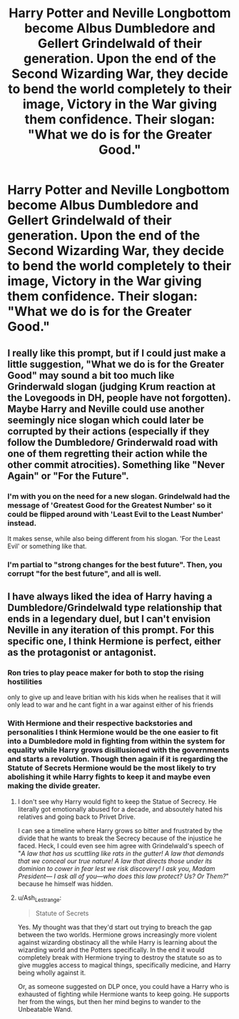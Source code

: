 #+TITLE: Harry Potter and Neville Longbottom become Albus Dumbledore and Gellert Grindelwald of their generation. Upon the end of the Second Wizarding War, they decide to bend the world completely to their image, Victory in the War giving them confidence. Their slogan: "What we do is for the Greater Good."

* Harry Potter and Neville Longbottom become Albus Dumbledore and Gellert Grindelwald of their generation. Upon the end of the Second Wizarding War, they decide to bend the world completely to their image, Victory in the War giving them confidence. Their slogan: "What we do is for the Greater Good."
:PROPERTIES:
:Author: maxart2001
:Score: 17
:DateUnix: 1598140991.0
:DateShort: 2020-Aug-23
:FlairText: Prompt
:END:

** I really like this prompt, but if I could just make a little suggestion, "What we do is for the Greater Good" may sound a bit too much like Grinderwald slogan (judging Krum reaction at the Lovegoods in DH, people have not forgotten).\\
Maybe Harry and Neville could use another seemingly nice slogan which could later be corrupted by their actions (especially if they follow the Dumbledore/ Grinderwald road with one of them regretting their action while the other commit atrocities). Something like "Never Again" or "For the Future".
:PROPERTIES:
:Author: PlusMortgage
:Score: 22
:DateUnix: 1598142227.0
:DateShort: 2020-Aug-23
:END:

*** I'm with you on the need for a new slogan. Grindelwald had the message of 'Greatest Good for the Greatest Number' so it could be flipped around with 'Least Evil to the Least Number' instead.

It makes sense, while also being different from his slogan. 'For the Least Evil' or something like that.
:PROPERTIES:
:Author: Freenore
:Score: 6
:DateUnix: 1598159829.0
:DateShort: 2020-Aug-23
:END:


*** I'm partial to "strong changes for the best future". Then, you corrupt "for the best future", and all is well.
:PROPERTIES:
:Author: White_fri2z
:Score: 3
:DateUnix: 1598296581.0
:DateShort: 2020-Aug-24
:END:


** I have always liked the idea of Harry having a Dumbledore/Grindelwald type relationship that ends in a legendary duel, but I can't envision Neville in any iteration of this prompt. For this specific one, I think Hermione is perfect, either as the protagonist or antagonist.
:PROPERTIES:
:Author: Ash_Lestrange
:Score: 11
:DateUnix: 1598142782.0
:DateShort: 2020-Aug-23
:END:

*** Ron tries to play peace maker for both to stop the rising hostilities

only to give up and leave britian with his kids when he realises that it will only lead to war and he cant fight in a war against either of his friends
:PROPERTIES:
:Author: CommanderL3
:Score: 6
:DateUnix: 1598164967.0
:DateShort: 2020-Aug-23
:END:


*** With Hermione and their respective backstories and personalities I think Hermione would be the one easier to fit into a Dumbledore mold in fighting from within the system for equality while Harry grows disillusioned with the governments and starts a revolution. Though then again if it is regarding the Statute of Secrets Hermione would be the most likely to try abolishing it while Harry fights to keep it and maybe even making the divide greater.
:PROPERTIES:
:Author: JOKERRule
:Score: 9
:DateUnix: 1598153608.0
:DateShort: 2020-Aug-23
:END:

**** I don't see why Harry would fight to keep the Statue of Secrecy. He literally got emotionally abused for a decade, and absoutely hated his relatives and going back to Privet Drive.

I can see a timeline where Harry grows so bitter and frustrated by the divide that he wants to break the Secrecy because of the injustice he faced. Heck, I could even see him agree with Grindelwald's speech of "/A law that has us scuttling like rats in the gutter! A law that demands that we conceal our true nature! A law that directs those under its dominion to cower in fear lest we risk discovery! I ask you, Madam President--- I ask all of you---who does this law protect? Us? Or Them?/" because he himself was hidden.
:PROPERTIES:
:Author: Freenore
:Score: 8
:DateUnix: 1598159448.0
:DateShort: 2020-Aug-23
:END:


**** u/Ash_Lestrange:
#+begin_quote
  Statute of Secrets
#+end_quote

Yes. My thought was that they'd start out trying to breach the gap between the two worlds. Hermione grows increasingly more violent against wizarding obstinacy all the while Harry is learning about the wizarding world and the Potters specifically. In the end it would completely break with Hermione trying to destroy the statute so as to give muggles access to magical things, specifically medicine, and Harry being wholly against it.

Or, as someone suggested on DLP once, you could have a Harry who is exhausted of fighting while Hermione wants to keep going. He supports her from the wings, but then her mind begins to wander to the Unbeatable Wand.
:PROPERTIES:
:Author: Ash_Lestrange
:Score: 3
:DateUnix: 1598192233.0
:DateShort: 2020-Aug-23
:END:
